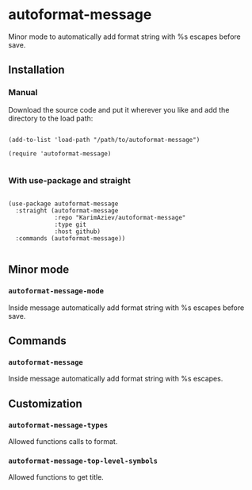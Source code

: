 * autoformat-message

Minor mode to automatically add format string with %s escapes before save.

** Installation

*** Manual

Download the source code and put it wherever you like and add the directory to the load path:

#+begin_src elisp :eval no

(add-to-list 'load-path "/path/to/autoformat-message")

(require 'autoformat-message)

#+end_src

*** With use-package and straight

#+begin_src elisp :eval no

(use-package autoformat-message
  :straight (autoformat-message
             :repo "KarimAziev/autoformat-message"
             :type git
             :host github)
  :commands (autoformat-message))

#+end_src

** Minor mode

*** ~autoformat-message-mode~
Inside message automatically add format string with %s escapes before save.
** Commands

*** ~autoformat-message~
Inside message automatically add format string with %s escapes.
** Customization

*** ~autoformat-message-types~
Allowed functions calls to format.
*** ~autoformat-message-top-level-symbols~
Allowed functions to get title.
